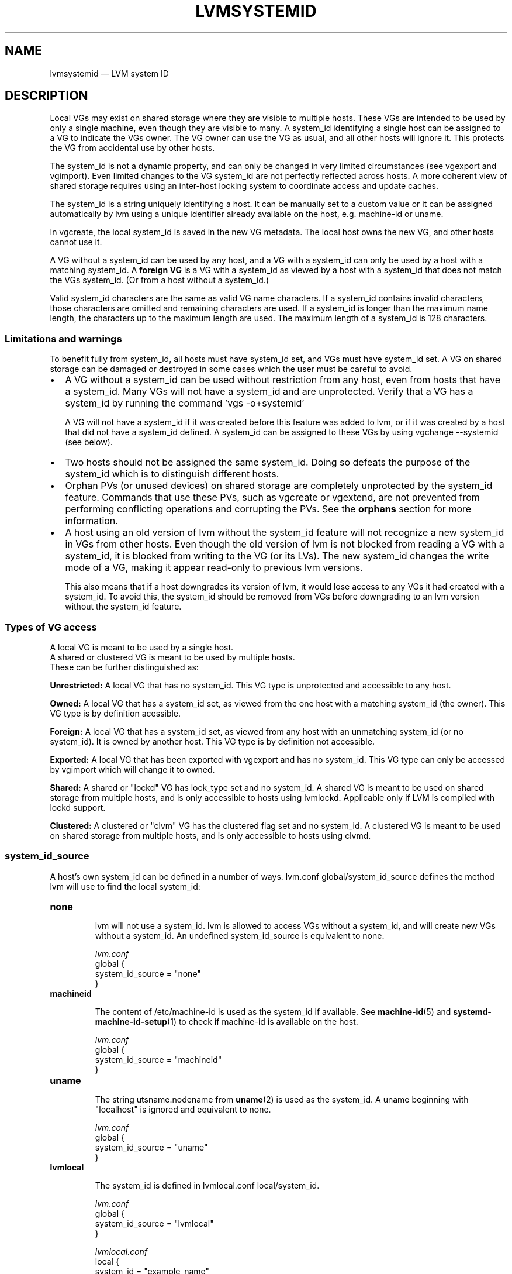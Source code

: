 .TH "LVMSYSTEMID" "7" "LVM TOOLS 2.02.154(2)-git (2016-05-07)" "Red Hat, Inc" "\""

.SH NAME
lvmsystemid \(em LVM system ID

.SH DESCRIPTION

Local VGs may exist on shared storage where they are visible to multiple
hosts.  These VGs are intended to be used by only a single machine, even
though they are visible to many.  A system_id identifying a single host
can be assigned to a VG to indicate the VGs owner.  The VG owner can use
the VG as usual, and all other hosts will ignore it.  This protects the VG
from accidental use by other hosts.

The system_id is not a dynamic property, and can only be changed in very
limited circumstances (see vgexport and vgimport).  Even limited changes
to the VG system_id are not perfectly reflected across hosts.  A more
coherent view of shared storage requires using an inter-host locking
system to coordinate access and update caches.

The system_id is a string uniquely identifying a host.  It can be manually
set to a custom value or it can be assigned automatically by lvm using a
unique identifier already available on the host, e.g. machine-id or uname.

In vgcreate, the local system_id is saved in the new VG metadata.  The
local host owns the new VG, and other hosts cannot use it.

A VG without a system_id can be used by any host, and a VG with a
system_id can only be used by a host with a matching system_id.  A
.B foreign VG
is a VG with a system_id as viewed by a host with a system_id
that does not match the VGs system_id.  (Or from a host without a
system_id.)

Valid system_id characters are the same as valid VG name characters.  If a
system_id contains invalid characters, those characters are omitted and
remaining characters are used.  If a system_id is longer than the maximum
name length, the characters up to the maximum length are used.  The
maximum length of a system_id is 128 characters.

.SS Limitations and warnings

To benefit fully from system_id, all hosts must have system_id set, and
VGs must have system_id set.  A VG on shared storage can be damaged or
destroyed in some cases which the user must be careful to avoid.

.IP \[bu] 2
A VG without a system_id can be used without restriction from any host,
even from hosts that have a system_id.  Many VGs will not have a system_id
and are unprotected.  Verify that a VG has a system_id by running the
command 'vgs -o+systemid'

A VG will not have a system_id if it was created before this feature was
added to lvm, or if it was created by a host that did not have a system_id
defined.  A system_id can be assigned to these VGs by using vgchange
--systemid (see below).

.IP \[bu] 2
Two hosts should not be assigned the same system_id.  Doing so defeats
the purpose of the system_id which is to distinguish different hosts.

.IP \[bu] 2
Orphan PVs (or unused devices) on shared storage are completely
unprotected by the system_id feature.  Commands that use these PVs, such
as vgcreate or vgextend, are not prevented from performing conflicting
operations and corrupting the PVs.  See the
.B orphans
section for more information.

.IP \[bu] 2
A host using an old version of lvm without the system_id feature will not
recognize a new system_id in VGs from other hosts.  Even though the old
version of lvm is not blocked from reading a VG with a system_id, it is
blocked from writing to the VG (or its LVs).  The new system_id changes
the write mode of a VG, making it appear read-only to previous lvm
versions.

This also means that if a host downgrades its version of lvm, it would
lose access to any VGs it had created with a system_id.  To avoid this,
the system_id should be removed from VGs before downgrading to an lvm
version without the system_id feature.

.P

.SS Types of VG access

A local VG is meant to be used by a single host.
.br
A shared or clustered VG is meant to be used by multiple hosts.
.br
These can be further distinguished as:

.B Unrestricted:
A local VG that has no system_id.  This VG type is unprotected and
accessible to any host.

.B Owned:
A local VG that has a system_id set, as viewed from the one host with a
matching system_id (the owner).  This VG type is by definition acessible.

.B Foreign:
A local VG that has a system_id set, as viewed from any host with an
unmatching system_id (or no system_id).  It is owned by another host.
This VG type is by definition not accessible.

.B Exported:
A local VG that has been exported with vgexport and has no system_id.
This VG type can only be accessed by vgimport which will change it to
owned.

.B Shared:
A shared or "lockd" VG has lock_type set and no system_id.
A shared VG is meant to be used on shared storage from multiple hosts,
and is only accessible to hosts using lvmlockd. Applicable only if LVM
is compiled with lockd support.

.B Clustered:
A clustered or "clvm" VG has the clustered flag set and no system_id.
A clustered VG is meant to be used on shared storage from multiple hosts,
and is only accessible to hosts using clvmd.

.SS system_id_source

A host's own system_id can be defined in a number of ways.  lvm.conf
global/system_id_source defines the method lvm will use to find the local
system_id:

.TP
.B none
.br

lvm will not use a system_id.  lvm is allowed to access VGs without a
system_id, and will create new VGs without a system_id.  An undefined
system_id_source is equivalent to none.

.I lvm.conf
.nf
global {
    system_id_source = "none"
}
.fi

.TP
.B machineid
.br

The content of /etc/machine-id is used as the system_id if available.
See
.BR machine-id (5)
and
.BR systemd-machine-id-setup (1)
to check if machine-id is available on the host.

.I lvm.conf
.nf
global {
    system_id_source = "machineid"
}
.fi

.TP
.B uname
.br

The string utsname.nodename from
.BR uname (2)
is used as the system_id.  A uname beginning with "localhost"
is ignored and equivalent to none.

.I lvm.conf
.nf
global {
    system_id_source = "uname"
}
.fi

.TP
.B lvmlocal
.br

The system_id is defined in lvmlocal.conf local/system_id.

.I lvm.conf
.nf
global {
    system_id_source = "lvmlocal"
}
.fi

.I lvmlocal.conf
.nf
local {
    system_id = "example_name"
}
.fi

.TP
.B file
.br

The system_id is defined in a file specified by lvm.conf
global/system_id_file.

.I lvm.conf
.nf
global {
    system_id_source = "file"
    system_id_file = "/path/to/file"
}
.fi

.LP

Changing system_id_source will often cause the system_id to change, which
may prevent the host from using VGs that it previously used (see
extra_system_ids below to handle this.)

If a system_id_source other than none fails to resolve a system_id, the
host will be allowed to access VGs with no system_id, but will not be
allowed to access VGs with a defined system_id.

.SS extra_system_ids

In some cases, it may be useful for a host to access VGs with different
system_id's, e.g. if a host's system_id changes, and it wants to use VGs
that it created with its old system_id.  To allow a host to access VGs
with other system_id's, those other system_id's can be listed in
lvmlocal.conf local/extra_system_ids.

.I lvmlocal.conf
.nf
local {
    extra_system_ids = [ "my_other_name" ]
}
.fi

.SS vgcreate

In vgcreate, the host running the command assigns its own system_id to the
new VG.  To override this and set another system_id:

.B vgcreate --systemid
.I SystemID VG Devices

Overriding the system_id makes it possible for a host to create a VG that
it may not be able to use.  Another host with a system_id matching the one
specified may not recognize the new VG without manually rescanning
devices.

If the --systemid argument is an empty string (""), the VG is created with
no system_id, making it accessible to other hosts (see warnings above.)

.SS report/display

The system_id of a VG is displayed with the "systemid" reporting option.

Report/display commands ignore foreign VGs by default.  To report foreign
VGs, the --foreign option can be used.  This causes the VGs to be read
from disk.  Because lvmetad caching is not used, this option can cause
poor performance.

.B vgs --foreign -o+systemid

When a host with no system_id sees foreign VGs, it warns about them as
they are skipped.  The host should be assigned a system_id, after which
standard reporting commands will silently ignore foreign VGs.

.SS vgexport/vgimport

vgexport clears the system_id.

Other hosts will continue to see a newly exported VG as foreign because of
local caching (when lvmetad is used).  Manually updating the local lvmetad
cache with pvscan --cache will allow a host to recognize the newly
exported VG.

vgimport sets the VG system_id to the local system_id as determined by
lvm.conf system_id_source.  vgimport automatically scans storage for
newly exported VGs.

After vgimport, the exporting host will continue to see the VG as
exported, and not owned by the new host.  Manually updating the local
cache with pvscan --cache will allow a host to recognize the newly
imported VG as foreign.

.SS vgchange

A host can change the system_id of its own VGs, but the command requires
confirmation because the host may lose access to the VG being changed:

.B vgchange --systemid
.I SystemID VG

The system_id can be removed from a VG by specifying an empty string ("")
as the new system_id.  This makes the VG accessible to other hosts (see
warnings above.)

A host cannot directly change the system_id of a foreign VG.

To move a VG from one host to another, vgexport and vgimport should be
used.

To forcibly gain ownership of a foreign VG, a host can add the foreign
system_id to its extra_system_ids list, change the system_id of the
foreign VG to its own, and remove the foreign system_id from its
extra_system_ids list.

.SS shared VGs

A shared/lockd VG has no system_id set, allowing multiple hosts to
use it via lvmlockd.  Changing a VG to a lockd type will clear the
existing system_id. Applicable only if LVM is compiled with lockd
support.

.SS clustered VGs

A clustered/clvm VG has no system_id set, allowing multiple hosts to
use it via clvmd.  Changing a VG to clustered will clear the existing
system_id.  Changing a VG to not clustered will set the system_id to the
host running the vgchange command.

.SS creation_host

In vgcreate, the VG metadata field creation_host is set by default to the
host's uname.  The creation_host cannot be changed, and is not used to
control access.  When system_id_source is "uname", the system_id and
creation_host will be the same.

.SS orphans

Orphan PVs are unused devices; they are not currently used in any VG.
Because of this, they are not protected by a system_id, and any host can
use them.  Coordination of changes to orphan PVs is beyond the scope of
system_id.  The same is true of any block device that is not a PV.

The effects of this are especially evident when lvm uses lvmetad caching.
For example, if multiple hosts see an orphan PV, and one host creates a VG
using the orphan, the other hosts will continue to report the PV as an
orphan.  Nothing would automatically prevent the other hosts from using
the newly allocated PV and corrupting it.  If the other hosts run a
command to rescan devices, and update lvmetad, they would then recognize
that the PV has been used by another host.  A command that rescans devices
could be pvscan --cache, or vgs --foreign.

.SH SEE ALSO
.BR vgcreate (8),
.BR vgchange (8),
.BR vgimport (8),
.BR vgexport (8),
.BR lvm.conf (5),
.BR machine-id (5),
.BR uname (2),
.BR vgs (8)

